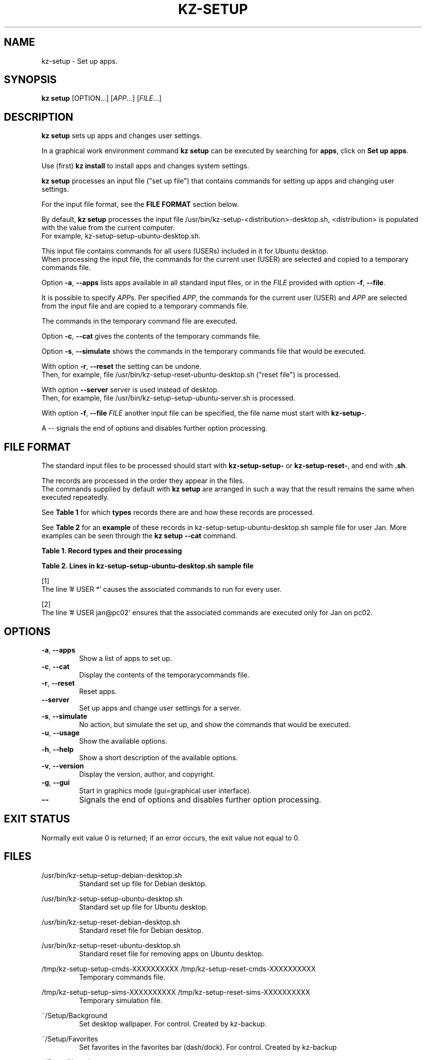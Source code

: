 .\"############################################################################
.\"# Man page for kz-setup.
.\"#
.\"# Written Karel Zimmer <info@karelzimmer.nl>, CC0 1.0 Universal
.\"# <https://creativecommons.org/publicdomain/zero/1.0>, 2023.
.\"############################################################################
.\"
.TH "KZ-SETUP" "1" "2013-2023" "kz 365" "Kz Manual"
.\"
.\"
.SH NAME
kz-setup \- Set up apps.
.\"
.\"
.SH SYNOPSIS
.B kz setup
[OPTION...] [\fIAPP\fR...] [\fIFILE\fR...]
.\"
.\"
.SH DESCRIPTION
\fBkz setup\fR sets up apps and changes user settings.
.sp
In a graphical work environment command \fBkz setup\fR can be executed by
searching for \fBapps\fR, click on \fBSet up apps\fR.
.sp
Use (first) \fBkz install\fR to install apps and changes system settings.
.sp
\fBkz setup\fR processes an input file ("set up file") that contains
commands for setting up apps and changing user settings.
.sp
For the input file format, see the \fBFILE FORMAT\fR section below.
.sp
By default, \fBkz setup\fR processes the input file
/usr/bin/kz-setup-<distribution>-desktop.sh, <distribution> is populated with
the value from the current computer.
.br
For example, kz-setup-setup-ubuntu-desktop.sh.
.sp
This input file contains commands for all users (USERs) included in it for
Ubuntu desktop.
.br
When processing the input file, the commands for the current user (USER) are
selected and copied to a temporary commands file.
.sp
Option \fB-a\fR, \fB--apps\fR lists apps available in all standard input files,
or in the \fIFILE\fR provided with option \fB-f\fR, \fB--file\fR.
.sp
It is possible to specify \fIAPP\fRs. Per specified \fIAPP\fR, the commands for
the current user (USER) and \fIAPP\fR are selected from the input file and are
copied to a temporary commands file.
.sp
The commands in the temporary command file are executed.
.sp
Option \fB-c\fR, \fB--cat\fR gives the contents of the temporary commands file.
.sp
Option \fB-s\fR, \fB--simulate\fR shows the commands in the temporary commands
file that would be executed.
.sp
With option \fB-r\fR, \fB--reset\fR the setting can be undone.
.br
Then, for example, file /usr/bin/kz-setup-reset-ubuntu-desktop.sh
("reset file") is processed.
.sp
With option \fB--server\fR server is used instead of desktop.
.br
Then, for example, file /usr/bin/kz-setup-setup-ubuntu-server.sh is processed.
.sp
With option \fB-f\fR, \fB--file\fR \fIFILE\fR another input file can be
specified, the file name must start with \fBkz-setup-\fR.
.sp
A -- signals the end of options and disables further option processing.
.\"
.\"
.SH FILE FORMAT
The standard input files to be processed should start with
\fBkz-setup-setup-\fR or \fBkz-setup-reset-\fR, and end with \fB.sh\fR.
.sp
The records are processed in the order they appear in the files.
.br
The commands supplied by default with \fBkz setup\fR are arranged in such a way
that the result remains the same when executed repeatedly.
.sp
See \fBTable 1\fR for which \fBtypes\fR records there are and how these records
are processed.
.sp
See \fBTable 2\fR for an \fBexample\fR of these records in
kz-setup-setup-ubuntu-desktop.sh sample file for user Jan.
More examples can be seen through the \fBkz setup --cat\fR command.
.\"
.\"
.sp
.br
.B Table 1. Record types and their processing
.TS
allbox tab(:);
lb | lb.
T{
Record type
T}:T{
Description
T}
.T&
l | l.
T{
# APP <name>
T}:T{
Contains the APP <name>.
T}
T{
# DESC <description>
T}:T{
Description of the APP.
T}
T{
# USER <user@host> ...
T}:T{
Name of the user <user@host> for which the command applies, or * for any user.
T}
T{
T}:T{
Will be skipped (is empty).
T}
T{
#...
T}:T{
Will be skipped (is a comment).
T}
T{
Command
T}:T{
Command to set up APP <app>.
T}
.TE
.sp
.sp
.br
.B Table 2. Lines in kz-setup-setup-ubuntu-desktop.sh sample file
.TS
box tab(:);
lb | lb.
T{
Regelsoort
T}:T{
Beschrijving
T}
.T&
- | -
l | l.
T{
#  APP google-chrome
T}:T{
Name of the APP.
T}
T{
# DESC Google's webbrowser
T}:T{
Description of the APP.
T}
T{
# USER *
T}:T{
Command is for any user, see [1].
T}
T{
kz-gset --addfavbef=google-chrome
T}:T{
Set up command.
T}
T{
T}:T{
Empty line.
T}
T{
#  APP gnome
T}:T{
Name of the APP.
T}
T{
# DESC Desktop environment
T}:T{
Description of the APP.
T}
T{
# USER jan@pc02
T}:T{
Only set up for Jan, see [2].
T}
T{
gsettings set org.gnome.shell...
T}:T{
Set up command.
T}
.TE
.sp
.sp
[1]
.br
The line '# USER *' causes the associated commands to run for every user.
.sp
[2]
.br
The line '# USER jan@pc02' ensures that the associated commands are executed
only for Jan on pc02.
.\"
.\"
.sp
.SH OPTIONS
.TP
\fB-a\fR, \fB--apps\fR
Show a list of apps to set up.
.TP
\fB-c\fR, \fB--cat\fR
Display the contents of the temporarycommands file.
.TP
\fB-r\fR, \fB--reset\fR
Reset apps.
.TP
\fB--server\fR
Set up apps and change user settings for a server.
.TP
\fB-s\fR, \fB--simulate\fR
No action, but simulate the set up, and show the commands that would be
executed.
.TP
\fB-u\fR, \fB--usage\fR
Show the available options.
.TP
\fB-h\fR, \fB--help\fR
Show a short description of the available options.
.TP
\fB-v\fR, \fB--version\fR
Display the version, author, and copyright.
.TP
\fB-g\fR, \fB--gui\fR
Start in graphics mode (gui=graphical user interface).
.TP
\fB--\fR
Signals the end of options and disables further option processing.
.\"
.\"
.SH EXIT STATUS
Normally exit value 0 is returned; if an error occurs, the exit value not equal
to 0.
.\"
.\"
.SH FILES
/usr/bin/kz-setup-setup-debian-desktop.sh
.RS
Standard set up file for Debian desktop.
.RE
.sp
/usr/bin/kz-setup-setup-ubuntu-desktop.sh
.RS
Standard set up file for Ubuntu desktop.
.RE
.sp
/usr/bin/kz-setup-reset-debian-desktop.sh
.RS
Standard reset file for Debian desktop.
.RE
.sp
/usr/bin/kz-setup-reset-ubuntu-desktop.sh
.RS
Standard reset file for removing apps on Ubuntu desktop.
.RE
.sp
/tmp/kz-setup-setup-cmds-XXXXXXXXXX /tmp/kz-setup-reset-cmds-XXXXXXXXXX
.RS
Temporary commands file.
.RE
.sp
/tmp/kz-setup-setup-sims-XXXXXXXXXX /tmp/kz-setup-reset-sims-XXXXXXXXXX
.RS
Temporary simulation file.
.RE
.sp
~/Setup/Background
.RS
Set desktop wallpaper. For control. Created by kz-backup.
.RE
.sp
~/Setup/Favorites
.RS
Set favorites in the favorites bar (dash/dock). For control. Created by
kz-backup
.RE
.sp
~/Setup/Userphote
.RS
Set user photo. For control. Created by kz-backup.
.RE
.\"
.\"
.SH NOTES
.IP " 1." 4
Checklist install
.RS 4
https://karelzimmer.nl/html/en/linux.html#documents
.RE
.IP " 2." 4
Personal folder / Settings / Favorites
.RS 4
The Favorites file contains previously set favorites.
.br
Can be used to check the favorites for completeness.
.RE
.IP " 3." 4
IaC and Day 1 Operations
.RS 4
\fBkz setup\fR is mainly used for \fBIaC\fR and \fBDay 1 Operations\fR. See
\fBkz\fR(1) for an explanation.
.RE
.\"
.\"
.SH EXAMPLES
.sp
\fBkz setup\fR
.RS
Set everything in the default set up files.
.br
Starter \fBSetup apps\fR is also available for this in a graphical work
environment.
.RE
.sp
\fBkz setup google-chrome\fR
.RS
Set up Google Chrome.
.RE
.sp
\fBkz setup --reset google-chrome\fR
.RS
Reset Google Chrome.
.RE
.sp
\fBkz setup --cat google-chrome\fR
.RS
Show set up commands for Google Chrome.
.RE
.sp
\fBkz setup --cat --reset google-chrome\fR
.RS
Show reset commands for Google Chrome.
.RE
.\"
.\"
.SH AUTHOR
Written by Karel Zimmer <info@karelzimmer.nl>, CC0 1.0 Universal
<https://creativecommons.org/publicdomain/zero/1.0>, 2013-2023.
.\"
.\"
.SH SEE ALSO
\fBkz\fR(1),
\fBkz_common.sh\fR(1),
\fBkz-install\fR(1),
\fBkz-menu\fR(1),
\fBhttps://karelzimmer.nl\fR
.\"
.\"
.SH KZ
Part of the \fBkz\fR(1) package, named after its creator Karel Zimmer.
.\"
.\"
.SH AVAILABILITY
Command \fBkz setup\fR is part of the \fBkz\fR package and is available on
Karel Zimmer's website
.br
<https://karelzimmer.nl/html/en/linux.html#scripts>.
